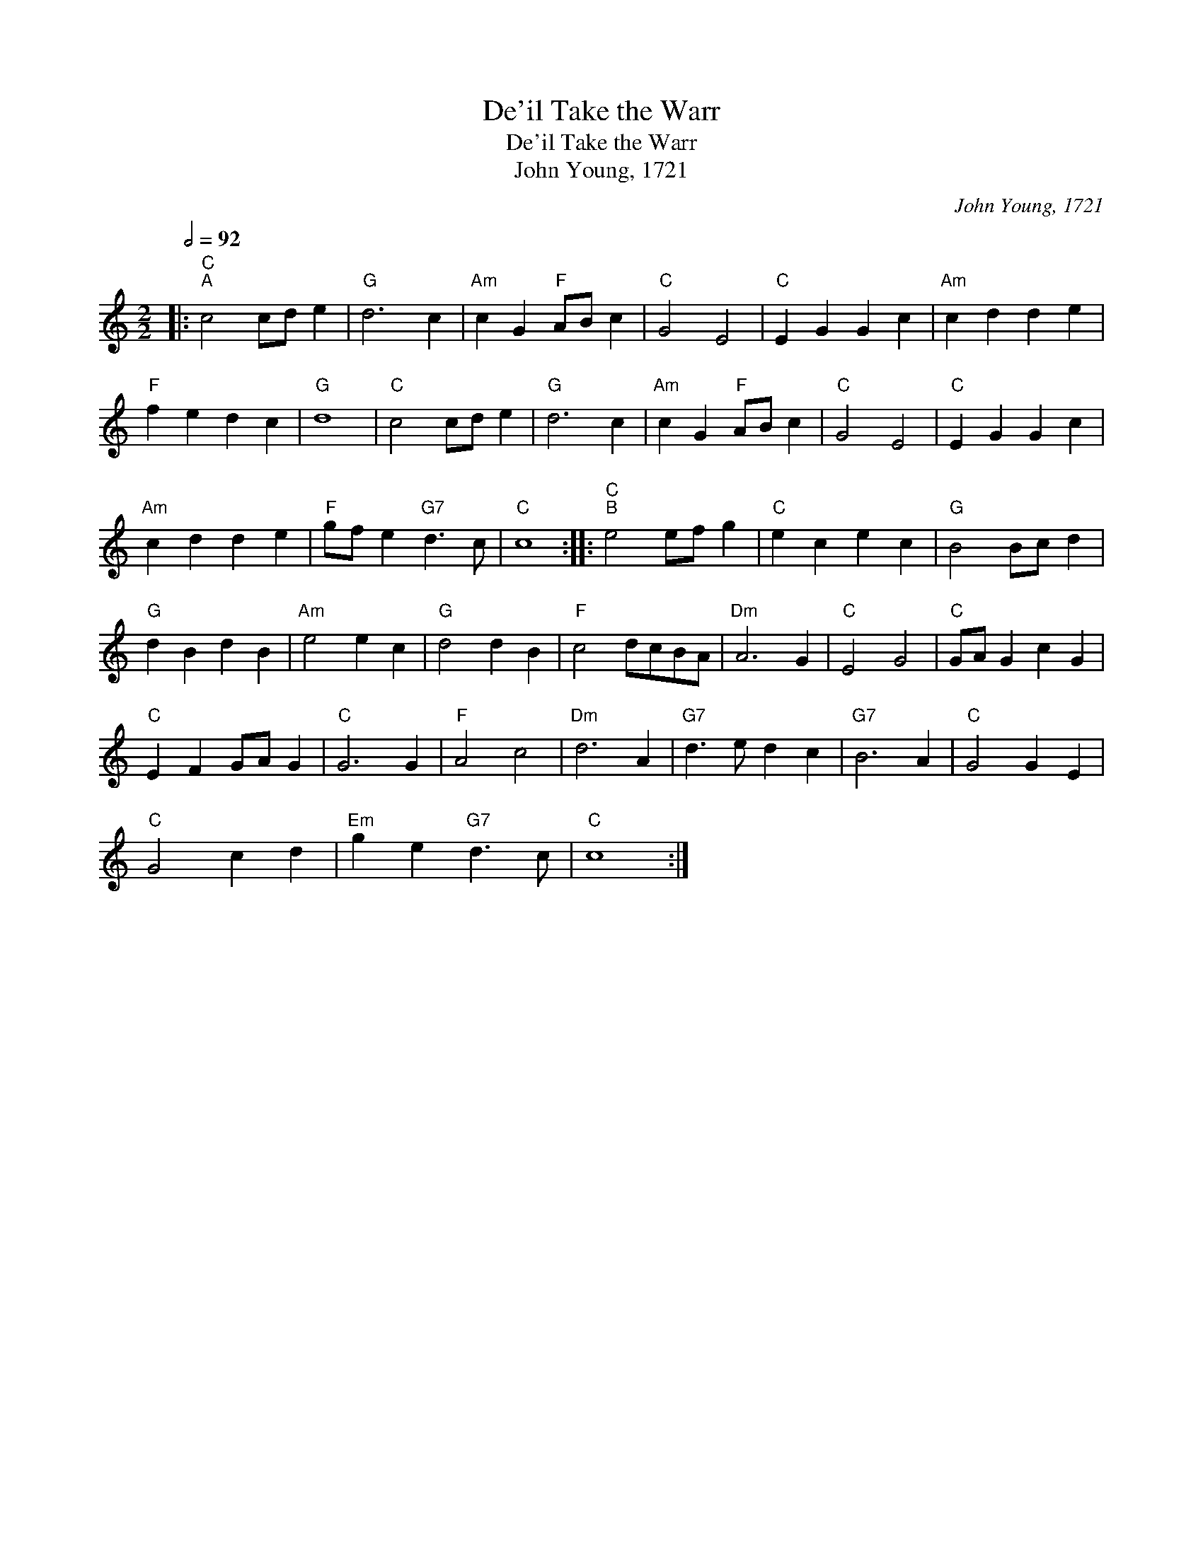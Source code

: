 X:1
T:De'il Take the Warr
T:De'il Take the Warr
T:John Young, 1721
C:John Young, 1721
L:1/8
Q:1/2=92
M:2/2
K:C
V:1 treble 
V:1
|:"C""^A" c4 cd e2 |"G" d6 c2 |"Am" c2 G2"F" AB c2 |"C" G4 E4 |"C" E2 G2 G2 c2 |"Am" c2 d2 d2 e2 | %6
"F" f2 e2 d2 c2 |"G" d8 |"C" c4 cd e2 |"G" d6 c2 |"Am" c2 G2"F" AB c2 |"C" G4 E4 |"C" E2 G2 G2 c2 | %13
"Am" c2 d2 d2 e2 |"F" gf e2"G7" d3 c |"C" c8 ::"C""^B" e4 ef g2 |"C" e2 c2 e2 c2 |"G" B4 Bc d2 | %19
"G" d2 B2 d2 B2 |"Am" e4 e2 c2 |"G" d4 d2 B2 |"F" c4 dcBA |"Dm" A6 G2 |"C" E4 G4 |"C" GA G2 c2 G2 | %26
"C" E2 F2 GA G2 |"C" G6 G2 |"F" A4 c4 |"Dm" d6 A2 |"G7" d3 e d2 c2 |"G7" B6 A2 |"C" G4 G2 E2 | %33
"C" G4 c2 d2 |"Em" g2 e2"G7" d3 c |"C" c8 :| %36

